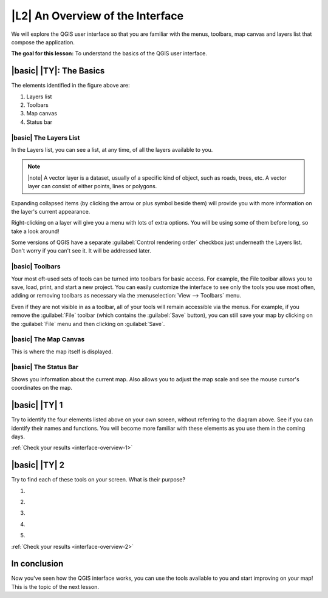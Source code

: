 |L2| An Overview of the Interface
===============================================================================

We will explore the QGIS user interface so that you are familiar with the
menus, toolbars, map canvas and layers list that compose the application.

**The goal for this lesson:** To understand the basics of the QGIS user
interface.

|basic| |TY|: The Basics 
-------------------------------------------------------------------------------

.. image:: ../_static/interface/001-diagram.png

The elements identified in the figure above are:

#. Layers list
#. Toolbars
#. Map canvas
#. Status bar

.. Don't reorder these list items! They refer to elements as numbered on an
   image.

|basic| The Layers List
...............................................................................

In the Layers list, you can see a list, at any time, of all the layers
available to you.

.. note:: |note| A vector layer is a dataset, usually of a specific kind of object,
   such as roads, trees, etc. A vector layer can consist of either points,
   lines or polygons.

Expanding collapsed items (by clicking the arrow or plus symbol beside them)
will provide you with more information on the layer's current appearance.

Right-clicking on a layer will give you a menu with lots of extra options. You
will be using some of them before long, so take a look around!

Some versions of QGIS have a separate :guilabel:`Control rendering order`
checkbox just underneath the Layers list. Don't worry if you can't see it. It
will be addressed later.

|basic| Toolbars
...............................................................................

Your most oft-used sets of tools can be turned into toolbars for basic access.
For example, the File toolbar allows you to save, load, print, and start a new
project. You can easily customize the interface to see only the tools you use
most often, adding or removing toolbars as necessary via the
:menuselection:`View --> Toolbars` menu.

Even if they are not visible in as a toolbar, all of your tools will remain
accessible via the menus. For example, if you remove the :guilabel:`File`
toolbar (which contains the :guilabel:`Save` button), you can still save your
map by clicking on the :guilabel:`File` menu and then clicking on
:guilabel:`Save`.

|basic| The Map Canvas
...............................................................................

This is where the map itself is displayed.

|basic| The Status Bar
...............................................................................

Shows you information about the current map. Also allows you to adjust the map
scale and see the mouse cursor's coordinates on the map.


.. _backlink-interface-overview-1:

|basic| |TY| 1
-------------------------------------------------------------------------------

Try to identify the four elements listed above on your own screen, without
referring to the diagram above. See if you can identify their names and
functions. You will become more familiar with these elements as you use them in
the coming days.

:ref:`Check your results <interface-overview-1>`


.. _backlink-interface-overview-2:

|basic| |TY| 2
-------------------------------------------------------------------------------

Try to find each of these tools on your screen. What is their purpose?

#. .. image:: ../_static/interface/004.png
#. .. image:: ../_static/interface/005.png
#. .. image:: ../_static/interface/006.png
#. .. image:: ../_static/interface/007.png
#. .. image:: ../_static/interface/008.png

:ref:`Check your results <interface-overview-2>`

In conclusion
-------------------------------------------------------------------------------

Now you've seen how the QGIS interface works, you can use the tools available
to you and start improving on your map! This is the topic of the next lesson.
